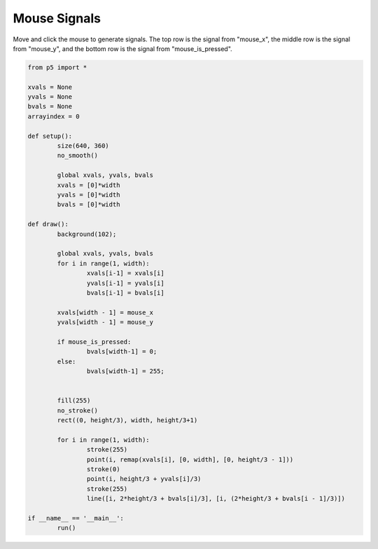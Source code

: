 *************
Mouse Signals
*************

.. raw:: html

	<script>
	let xvals = [];
	let yvals = [];
	let bvals = [];

	function setup() {
		var canvas = createCanvas(720, 400);
		canvas.parent('sketch-holder');
		strokeWeight(2);
	}

	function draw() {
		background(237, 34, 93);

		for (let i = 1; i < width; i++) {
			xvals[i - 1] = xvals[i];
			yvals[i - 1] = yvals[i];
			bvals[i - 1] = bvals[i];
		}
		// Add the new values to the end of the array
		xvals[width - 1] = mouseX;
		yvals[width - 1] = mouseY;

		if (mouseIsPressed) {
			bvals[width - 1] = 0;
		} else {
			bvals[width - 1] = 255;
		}

		fill(255);
		noStroke();
		rect(0, height / 3, width, height / 3 + 1);

		for (let i = 1; i < width; i++) {
			stroke(255);
			point(i, xvals[i] / 3);
			stroke(0);
			point(i, height / 3 + yvals[i] / 3);
			stroke(255);
			line(
				i,
				(2 * height) / 3 + bvals[i] / 3,
				i,
				(2 * height) / 3 + bvals[i - 1] / 3
			);
		}
	}

	</script>
	<div id="sketch-holder"></div>

Move and click the mouse to generate signals. The top row is the signal from "mouse_x", the middle row is the signal from "mouse_y", and the bottom row is the signal from "mouse_is_pressed".

.. code:: python

	from p5 import *

	xvals = None
	yvals = None
	bvals = None
	arrayindex = 0

	def setup():
		size(640, 360)
		no_smooth()

		global xvals, yvals, bvals
		xvals = [0]*width
		yvals = [0]*width
		bvals = [0]*width

	def draw():
		background(102);

		global xvals, yvals, bvals
		for i in range(1, width):
			xvals[i-1] = xvals[i] 
			yvals[i-1] = yvals[i]
			bvals[i-1] = bvals[i]

		xvals[width - 1] = mouse_x
		yvals[width - 1] = mouse_y

		if mouse_is_pressed: 
			bvals[width-1] = 0;
		else:
			bvals[width-1] = 255;
		

		fill(255)
		no_stroke()
		rect((0, height/3), width, height/3+1)

		for i in range(1, width):
			stroke(255)
			point(i, remap(xvals[i], [0, width], [0, height/3 - 1]))
			stroke(0)
			point(i, height/3 + yvals[i]/3)
			stroke(255)
			line([i, 2*height/3 + bvals[i]/3], [i, (2*height/3 + bvals[i - 1]/3)])

	if __name__ == '__main__':
		run()